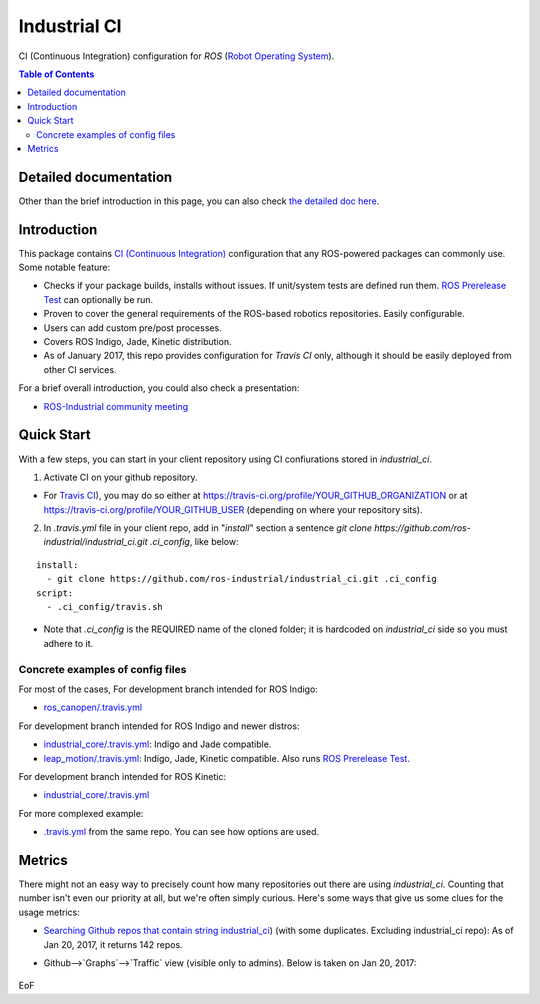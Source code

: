 ================
Industrial CI
================
CI (Continuous Integration) configuration for `ROS` (`Robot Operating System <http://ros.org>`_).

.. contents:: Table of Contents
   :depth: 2

Detailed documentation
========================

Other than the brief introduction in this page, you can also check `the detailed doc here <./doc/index.rst>`_.

Introduction
============

This package contains `CI (Continuous Integration) <https://en.wikipedia.org/wiki/Continuous_integration>`_ configuration that any ROS-powered packages can commonly use.
Some notable feature:

* Checks if your package builds, installs without issues. If unit/system tests are defined run them. `ROS Prerelease Test <http://wiki.ros.org/bloom/Tutorials/PrereleaseTest>`_ can optionally be run.
* Proven to cover the general requirements of the ROS-based robotics repositories. Easily configurable.
* Users can add custom pre/post processes.
* Covers ROS Indigo, Jade, Kinetic distribution.
* As of January 2017, this repo provides configuration for `Travis CI` only, although it should be easily deployed from other CI services.

For a brief overall introduction, you could also check a presentation:

* `ROS-Industrial community meeting <http://rosindustrial.org/news/2016/6/14/ros-i-community-web-meeting-june-2016>`_

Quick Start
============

With a few steps, you can start in your client repository using CI confiurations stored in `industrial_ci`.

1. Activate CI on your github repository.

- For `Travis CI <https://travis-ci.org/>`_), you may do so either at https://travis-ci.org/profile/YOUR_GITHUB_ORGANIZATION or at https://travis-ci.org/profile/YOUR_GITHUB_USER (depending on where your repository sits).

2. In `.travis.yml` file in your client repo, add in "`install`" section a sentence `git clone https://github.com/ros-industrial/industrial_ci.git .ci_config`, like below:

::

  install:
    - git clone https://github.com/ros-industrial/industrial_ci.git .ci_config
  script:
    - .ci_config/travis.sh

* Note that `.ci_config` is the REQUIRED name of the cloned folder; it is hardcoded on `industrial_ci` side so you must adhere to it.

Concrete examples of config files
-------------------------------------

For most of the cases, 
For development branch intended for ROS Indigo:

- `ros_canopen/.travis.yml <https://github.com/ros-industrial/ros_canopen/blob/0a42bf181804167834b8dc3b80bfca971f24546f/.travis.yml>`_

For development branch intended for ROS Indigo and newer distros:

- `industrial_core/.travis.yml <https://github.com/ros-industrial/industrial_core/blob/eeb6a470e05233d0efaaf8c32a9e4133cdcbb80b/.travis.yml>`_: Indigo and Jade compatible.
- `leap_motion/.travis.yml <https://github.com/ros-drivers/leap_motion/blob/954924befd2a6755f9d310f4a8b57aa526056a80/.travis.yml>`_: Indigo, Jade, Kinetic compatible. Also runs `ROS Prerelease Test <http://wiki.ros.org/bloom/Tutorials/PrereleaseTest>`_.

For development branch intended for ROS Kinetic:

- `industrial_core/.travis.yml <https://github.com/ros-industrial/industrial_core/blob/a07f9089b0f6c8a931bab80b7fca959dd6bba05b/.travis.yml>`_

For more complexed example:

- `.travis.yml <https://github.com/ros-industrial/industrial_ci/blob/d09b8dd40d7f1fa1ad5b62323a1d6b2ca836e558/.travis.yml>`_ from the same repo. You can see how options are used.

Metrics
========

There might not an easy way to precisely count how many repositories out there are using `industrial_ci`. Counting that number isn't even our priority at all, but we're often simply curious. Here's some ways that give us some clues for the usage metrics:

- `Searching Github repos that contain string industrial_ci <https://github.com/search?p=1&q=industrial_ci+-repo%3Aros-industrial%2Findustrial_ci&ref=searchresults&type=Code&utf8=%E2%9C%93>`_) (with some duplicates. Excluding industrial_ci repo): As of Jan 20, 2017, it returns 142 repos.
- Github-->`Graphs`-->`Traffic` view (visible only to admins). Below is taken on Jan 20, 2017:

  .. figure:: doc/industrial_ci_traffic_20170120.png

EoF
